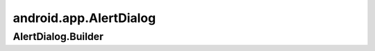 android.app.AlertDialog
=======================

.. py:class:: android.app.AlertDialog()


AlertDialog.Builder
-------------------

.. py:class:: android.app.AlertDialog.Builder()

    .. code-block:: java

        Builder adb = new Builder(context);


    .. py:method:: create()

        Возвращает готовый к показу диалог


    .. py:method:: setCancelable(boolean mode)

        Закрывать диалог кнопкой назад


    .. py:method:: setIcon(int id)

        Иконка

        * android.R.drawable.ic_dialog_info


    .. py:method:: setMessage(String message)

        Сообщение


    .. py:method:: setNegativeButton(int stringId, OnClickListener listener)

        Добаляем кнопку отрицательного ответа с обработчиком

        * listener - :py:class:`android.content.DialogInterface.OnClickListener`

        .. code-block:: java

            adb.setNegativeButton(R.string.yes, new OnClickListener(){});


    .. py:method:: setNeutralButton(int stringId, OnClickListener listener)

        Добаляем кнопку отрицательного ответа с обработчиком

        * listener - :py:class:`android.content.DialogInterface.OnClickListener`

        .. code-block:: java

            adb.setNeutralButton(R.string.yes, new OnClickListener(){});


    .. py:method:: setPositiveButton(int stringId, OnClickListener listener)

        Добаляем кнопку положительного ответа с обработчиком

        * listener - :py:class:`android.content.DialogInterface.OnClickListener`

        .. code-block:: java

            adb.setPositiveButton(R.string.yes, new OnClickListener(){});


    .. py:method:: setTitle(int id)

        Заголовк
